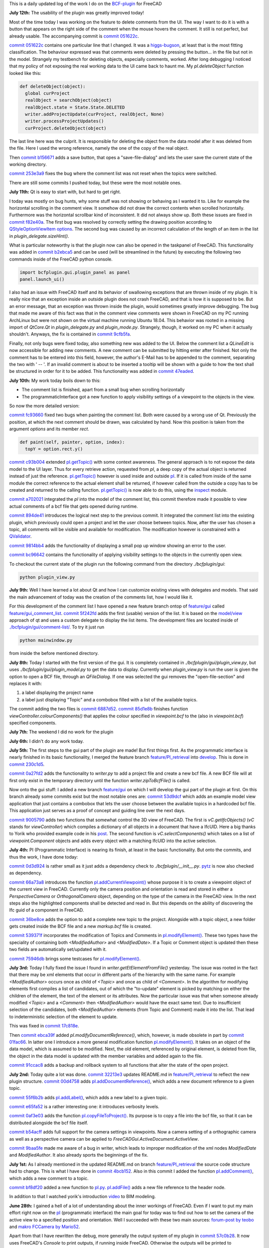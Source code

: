 .. title: Dev Logs
.. slug: dev-logs
.. date: 2019-06-22 08:00:00 UTC
.. tags: daily
.. category: DevLog
.. link: 
.. description: This is a daily updated log of the work I do on the BCF-plugin for FreeCAD
.. type: text

.. _`class diagram`: https://github.com/podestplatz/BCF-Plugin-FreeCAD/tree/master/doc
.. _`BCF-plugin`: https://github.com/podestplatz/BCF-Plugin-FreeCAD/
.. _`commit 1c34ad9`: https://github.com/podestplatz/BCF-Plugin-FreeCAD/commit/1c34ad907b7fc56cd96aa2fc5aa133e3f445a24b
.. _`commit 31ef931`: https://github.com/podestplatz/BCF-Plugin-FreeCAD/commit/31ef931b3637c90ca0c8252f71dd635e66a843fa 
.. _`commit 0a1081b`: https://github.com/podestplatz/BCF-Plugin-FreeCAD/commit/0a1081bb1fe26dc729d3a2b708fde491b3a31505
.. _`commit bae270f`: https://github.com/podestplatz/BCF-Plugin-FreeCAD/commit/bae270f1127039ae78876bf6f3785c48ec0e30b9
.. _`commit 3c0b9d0`: https://github.com/podestplatz/BCF-Plugin-FreeCAD/commit/3c0b9d0a1beed02816cd15b0a5186368d7361f7d
.. _`commit f62ed23`: https://github.com/podestplatz/BCF-Plugin-FreeCAD/commit/f62ed23a73e209fc69995fccedf4e20beddf7632
.. _`commit cccde6a`: https://github.com/podestplatz/BCF-Plugin-FreeCAD/commit/cccde6ae2bdf52f21f5e7ecfeb68cc89957af29e
.. _`commit 9a79162`: https://github.com/podestplatz/BCF-Plugin-FreeCAD/commit/9a791627b16b09e9c6641975e6fb0a9bf7e72856
.. _`commit 6fb72f5`: https://github.com/podestplatz/BCF-Plugin-FreeCAD/commit/6fb72f5bbefddc0a063f67c4d6fa806b68763ee2
.. _`commit 30b998d`: https://github.com/podestplatz/BCF-Plugin-FreeCAD/commit/30b998d12ce4c647abc26a6e42a9a5f0efd872fd
.. _`commit aa04598`: https://github.com/podestplatz/BCF-Plugin-FreeCAD/commit/aa045980b5f2391b7d93dbf2caa163c6f7f8acac
.. _`commit 154630d`: https://github.com/podestplatz/BCF-Plugin-FreeCAD/commit/154630d4238172610a221dc6ae3c1023c037c553
.. _`commit 2922d71`: https://github.com/podestplatz/BCF-Plugin-FreeCAD/commit/2922d71af78845bfbdb05ac571c232cfcfdd5989
.. _`commit 7fa127a`: https://github.com/podestplatz/BCF-Plugin-FreeCAD/commit/7fa127aec6847d9bd653fe43f345b7ee4eaa992b
.. _`commit 0305754`: https://github.com/podestplatz/BCF-Plugin-FreeCAD/commit/03057542226fde14de0bf312e032ec4e41d23a4b
.. _`commit a05e22b`: https://github.com/podestplatz/BCF-Plugin-FreeCAD/commit/a05e22b45d3ff86871d5ac14e355cf25e4b45596
.. _`commit 015c2f6`: https://github.com/podestplatz/BCF-Plugin-FreeCAD/commit/015c2f6fc162b6dbe15a9c3bc8957679935dd1a6
.. _`commit c94d812`: https://github.com/podestplatz/BCF-Plugin-FreeCAD/commit/c94d812af69e05cc0128b32038ab2e01927afeb0
.. _`commit 7a31462`: https://github.com/podestplatz/BCF-Plugin-FreeCAD/commit/7a31462cb37e0cc94eebeda8a02af4641ab42ca6
.. _`commit 0557bcc`: https://github.com/podestplatz/BCF-Plugin-FreeCAD/commit/0557bcc4eddf1175393fc26cd0526e8d0d3d55b9
.. _`commit d6cb41c`: https://github.com/podestplatz/BCF-Plugin-FreeCAD/commit/d6cb41c06bf1eb77f4fdd42782e4a61fd4a1a1fd
.. _`commit 5616fd9`: https://github.com/podestplatz/BCF-Plugin-FreeCAD/commit/5616fd92e0a6e1d83cd99cae0ff85f7689ae0b99
.. _`commit ac589c8`: https://github.com/podestplatz/BCF-Plugin-FreeCAD/commit/ac589c8fff50d9aa2ad63a70b92479277cd6cd38
.. _`commit c9f9ea4`: https://github.com/podestplatz/BCF-Plugin-FreeCAD/commit/c9f9ea41edb67a058a8d97672823803a1028d092
.. _`commit 354d2c4`: https://github.com/podestplatz/BCF-Plugin-FreeCAD/commit/354d2c46cfcf0fc3ee0c97832447b4bc370a9cbf
.. _`commit 0733b59`: https://github.com/podestplatz/BCF-Plugin-FreeCAD/commit/0733b591b3a0871c68bd4e13c72bf80d4ccc986e
.. _`commit d6c6cc5`: https://github.com/podestplatz/BCF-Plugin-FreeCAD/commit/d6c6cc5f69a1b179eebae8701e86e178146a02bb
.. _`commit de38b48`: https://github.com/podestplatz/BCF-Plugin-FreeCAD/commit/de38b48c9fcc200316741e85624b82275a99485b
.. _`commit 2afab2d`: https://github.com/podestplatz/BCF-Plugin-FreeCAD/commit/2afab2ddd410761e864f73888085836b717c1820
.. _`commit e013043`: https://github.com/podestplatz/BCF-Plugin-FreeCAD/commit/e0130434581c59e5ce490a078e1b262ddfd3c449
.. _`commit 3eeb7f8`: https://github.com/podestplatz/BCF-Plugin-FreeCAD/commit/3eeb7f8356ad664ad9ac40a31a7a1c58dfb74a16
.. _`commit 78ac6ce`: https://github.com/podestplatz/BCF-Plugin-FreeCAD/commit/78ac6ce0eac8f3e9dedf6d2ab89f5f0d40430842
.. _`commit da46aa4`: https://github.com/podestplatz/BCF-Plugin-FreeCAD/commit/da46aa438402fd7fe8be17d4ead232bc54ab6afe
.. _`commit 645a0f0`: https://github.com/podestplatz/BCF-Plugin-FreeCAD/commit/645a0f073c102ca82315e026b6a4c66f8b68faea
.. _`commit 2593bdb`: https://github.com/podestplatz/BCF-Plugin-FreeCAD/commit/2593bdb5a889e8ec4c531bd0e675c9ce65648eb5
.. _`commit 4de5078`: https://github.com/podestplatz/BCF-Plugin-FreeCAD/commit/4de50788af938d69f00fac01848ee7771d805ae1
.. _`commit 72a63ff`: https://github.com/podestplatz/BCF-Plugin-FreeCAD/commit/72a63ff187a551f8fb75cc0d879112222b193a10
.. _`commit c0e4317`: https://github.com/podestplatz/BCF-Plugin-FreeCAD/commit/c0e43177fccd637b046f8e0645f3d856fce6b053
.. _`commit 647b684`: https://github.com/podestplatz/BCF-Plugin-FreeCAD/commit/647b6845ae819e1175de2539e27ec42a08c45f1a
.. _`commit 24558c2`: https://github.com/podestplatz/BCF-Plugin-FreeCAD/commit/24558c2a56c078d18b8f63b256ca5cc8ada7456e
.. _`commit 9f04faf`: https://github.com/podestplatz/BCF-Plugin-FreeCAD/commit/9f04faf2515be3b3b0f4d0c511864a7dd74a8bc7
.. _`commit 3765658`: https://github.com/podestplatz/BCF-Plugin-FreeCAD/commit/3765658dfd50f77a85252bb3904c554eb61b5086
.. _`commit 59adbab`: https://github.com/podestplatz/BCF-Plugin-FreeCAD/commit/59adbab0bee1b72544c8c219106f4eff4d3e206e
.. _`commit a18599a`: https://github.com/podestplatz/BCF-Plugin-FreeCAD/commit/a18599a99a55745edaaa6551d5e7088c996b5a77
.. _`commit addc02e`: https://github.com/podestplatz/BCF-Plugin-FreeCAD/commit/addc02e58351adb55e584912d5060f3ae2a299dc
.. _`commit 8ceb3e8`: https://github.com/podestplatz/BCF-Plugin-FreeCAD/commit/8ceb3e8b18c39a2c25b5d638e5337260105be45d
.. _`commit fed05f2`: https://github.com/podestplatz/BCF-Plugin-FreeCAD/commit/fed05f2871d43230b9b882041f7011a6a93dc788
.. _`commit a0c4f8d`: https://github.com/podestplatz/BCF-Plugin-FreeCAD/commit/a0c4f8dad5c7e2d56244c870809ee33b31981387
.. _`commit 3dcb227`: https://github.com/podestplatz/BCF-Plugin-FreeCAD/commit/3dcb2275a74684bf6da9473856c5493ef31dce1e
.. _`commit 8ec8c6f`: https://github.com/podestplatz/BCF-Plugin-FreeCAD/commit/8ec8c6ff492ac15ea394ba7a76972c6fb10a789a
.. _`commit c5cce73`: https://github.com/podestplatz/BCF-Plugin-FreeCAD/commit/c5cce73d2c9bf99f5fe85d0c0ac751b58f0bfcc0
.. _`commit f91b863`: https://github.com/podestplatz/BCF-Plugin-FreeCAD/commit/f91b8633b5fb5870f404e713f4cc7bd8de347bb9
.. _`commit f7a4958`: https://github.com/podestplatz/BCF-Plugin-FreeCAD/commit/f7a495888d783ac4ec10b93ffc8aaa1752a792ea
.. _`commit e561233`: https://github.com/podestplatz/BCF-Plugin-FreeCAD/commit/e56123307c964cf693083e8adc5b959940c006b2
.. _`commit ab09e0a`: https://github.com/podestplatz/BCF-Plugin-FreeCAD/commit/ab09e0a594d1d7a7401ee5e6ea7e81e01a5d40dc
.. _`commit cf73654`: https://github.com/podestplatz/BCF-Plugin-FreeCAD/commit/cf73654d45223c68c0070b0ce08b56135a35df0c
.. _`commit 4d170a7`: https://github.com/podestplatz/BCF-Plugin-FreeCAD/commit/4d170a72d69e279461c21fc59b8a8f5f4c374d39
.. _`commit 6f4b105`: https://github.com/podestplatz/BCF-Plugin-FreeCAD/commit/6f4b105f523d3a9ad3aa541e3c7ccce5a749a403
.. _`commit 1038b31`: https://github.com/podestplatz/BCF-Plugin-FreeCAD/commit/1038be1025ec47c5e40d6544dc73c930bb67d5f0
.. _`commit 59d1ca8`: https://github.com/podestplatz/BCF-Plugin-FreeCAD/commit/59d1ca8d53c388ca88c749fde4563484cd1397ab
.. _`commit 2c88875`: https://github.com/podestplatz/BCF-Plugin-FreeCAD/commit/2c888758dca22a0246456eed056d5a84c715e076
.. _`commit e31d3b3`: https://github.com/podestplatz/BCF-Plugin-FreeCAD/commit/e31d3b3d22fe81deb000505f6c7cd1fd83cb8d8e
.. _`commit 25a0ee8`: https://github.com/podestplatz/BCF-Plugin-FreeCAD/commit/25a0ee8093ce35fad2808d51ec2f58d016bcf2cd
.. _`commit fa5af15`: https://github.com/podestplatz/BCF-Plugin-FreeCAD/commit/fa5af15c56af2af0fa1fcf82f560e3fb0b1b7a76
.. _`commit e56747f`: https://github.com/podestplatz/BCF-Plugin-FreeCAD/commit/e56747fa315171fdfa1be3c5c3ca53caa15e627b
.. _`commit 7192ca8`: https://github.com/podestplatz/BCF-Plugin-FreeCAD/commit/7192ca8abb22d333d430b6549e9703a989c9161f
.. _`commit 57c0b28`: https://github.com/podestplatz/BCF-Plugin-FreeCAD/commit/57c0b286eccdb97da4ea66027776867063a49ce8
.. _`commit b401989`: https://github.com/podestplatz/BCF-Plugin-FreeCAD/commit/b4019892c2ad3ef77bca4c6119e2fe2281c40579
.. _`commit 8e18bef`: https://github.com/podestplatz/BCF-Plugin-FreeCAD/commit/8e18bef807a763ee291c98a5c3495e25d1e501fc
.. _`commit 2fdc65c`: https://github.com/podestplatz/BCF-Plugin-FreeCAD/commit/2fdc65c449d0838551b623c448491387644c49e2
.. _`commit bf8df20`: https://github.com/podestplatz/BCF-Plugin-FreeCAD/commit/bf8df202f5f74a995ce93a3b42c52f977301a1bf
.. _`commit 4bcb152`: https://github.com/podestplatz/BCF-Plugin-FreeCAD/commit/4bcb1528cd0a8deadfe020599245d8f11bc7de10
.. _`commit 32213e3`: https://github.com/podestplatz/BCF-Plugin-FreeCAD/commit/32213e322bd7a82677a3d43039c32eb466897406
.. _`commit 00d4758`: https://github.com/podestplatz/BCF-Plugin-FreeCAD/commit/00d4758cb0c52b87de00d037ff9045bc66cc35b7
.. _`commit 55f6b2b`: https://github.com/podestplatz/BCF-Plugin-FreeCAD/commit/55f6b2ba17f42f495975574094079a6e82ee4e45
.. _`commit e65fa52`: https://github.com/podestplatz/BCF-Plugin-FreeCAD/commit/e65fa52f4244bf67db78438a3b53b220474c9b36
.. _`commit 0af3e03`: https://github.com/podestplatz/BCF-Plugin-FreeCAD/commit/0af3e03a5279f447e2dfb73790e1c67ae8594ef4
.. _`commit b54acff`: https://github.com/podestplatz/BCF-Plugin-FreeCAD/commit/b54acff39b318b7fe8d799f7d2cabe075c6337b8
.. _`commit 9baa5fe`: https://github.com/podestplatz/BCF-Plugin-FreeCAD/commit/9baa5fe22414a57658198246f9f0b8c3ee6a49a2
.. _`commit 17c818e`: https://github.com/podestplatz/BCF-Plugin-FreeCAD/commit/17c818e1f61d986bc7c1268b9f2448117e4d47b0
.. _`commit ebca39f`: https://github.com/podestplatz/BCF-Plugin-FreeCAD/commit/ebca39f58f3e9d8788ae513ab005a04b0e80de1d
.. _`commit 91ccac8`: https://github.com/podestplatz/BCF-Plugin-FreeCAD/commit/91ccac8e9ca32af357967aec16749e9b6a1f5497
.. _`commit 01fac66`: https://github.com/podestplatz/BCF-Plugin-FreeCAD/commit/01fac660932fea2d580cff44421b0a352f893806
.. _`commit 0d3d924`: https://github.com/podestplatz/BCF-Plugin-FreeCAD/commit/0d3d924022e042a17692850e03f23e5d1b2f8386
.. _`commit 66a73a8`: https://github.com/podestplatz/BCF-Plugin-FreeCAD/commit/66a73a850a9370b3f5e6757dd77f86c2a62abc19
.. _`commit 36be8ce`: https://github.com/podestplatz/BCF-Plugin-FreeCAD/commit/36be8ce884799a1803d5d83adfe6676616013c68
.. _`commit 539371f`: https://github.com/podestplatz/BCF-Plugin-FreeCAD/commit/539371fd65ac5ef7d9850ff9116a0a5c7ac043bd
.. _`commit 75946db`: https://github.com/podestplatz/BCF-Plugin-FreeCAD/commit/75946dbfd3b302a29b4e5d1ef21211310cdcebbb
.. _`commit 230c1d5`: https://github.com/podestplatz/BCF-Plugin-FreeCAD/commit/230c1d53f71f8b6c8d12c5066586199c589e16ca
.. _`commit 0a27fd2`: https://github.com/podestplatz/BCF-Plugin-FreeCAD/commit/0a27fd2307ba64e4fbbd9b58f2a3fc4a3d1ce505
.. _`commit 53d9dcf`: https://github.com/podestplatz/BCF-Plugin-FreeCAD/commit/53d9dcfd29768eefc02f091480a0c3fa41449af4
.. _`commit 9005790`: https://github.com/podestplatz/BCF-Plugin-FreeCAD/commit/900578927ca57db2f527284d4c13bb8a2b4c48ab
.. _`commit b156671`: https://github.com/podestplatz/BCF-Plugin-FreeCAD/commit/b15667183dacf3b6715759e353c55375d9b2f71d
.. _`commit 253e3a9`: https://github.com/podestplatz/BCF-Plugin-FreeCAD/commit/253e3a956e62926d208b863b88f282a2a7c4772d
.. _`commit 6887d52`: https://github.com/podestplatz/BCF-Plugin-FreeCAD/commit/6887d529f1e3993667338f68402782597d54f63c
.. _`commit 85d1e8b`: https://github.com/podestplatz/BCF-Plugin-FreeCAD/commit/85d1e8b683612a6b28763ffccfc9689269ba77f4
.. _`commit 5f242fd`: https://github.com/podestplatz/BCF-Plugin-FreeCAD/commit/5f242fde1987d106c7c52a90a1aeb9543b48be42
.. _`commit fc93660`: https://github.com/podestplatz/BCF-Plugin-FreeCAD/commit/fc93660a8108ba98bac265e3689532c3975609fc
.. _`commit c93b004`: https://github.com/podestplatz/BCF-Plugin-FreeCAD/commit/c93b00461a557db637f52b105b7a3c5c58f952a1
.. _`commit a702021`: https://github.com/podestplatz/BCF-Plugin-FreeCAD/commit/a702021d1ae226a256ec9c3341ef028855eb6170
.. _`commit 894de41`: https://github.com/podestplatz/BCF-Plugin-FreeCAD/commit/894de41ef6489fd54efca1000f65dc07e47525b0
.. _`commit 9814bb4`: https://github.com/podestplatz/BCF-Plugin-FreeCAD/commit/9814bb439c2283a5749444b5672ba244b9c78b83
.. _`commit bc96642`: https://github.com/podestplatz/BCF-Plugin-FreeCAD/commit/bc9664236bf09c60cfd73cde8ea6160f342bf8a1
.. _`commit f82e40a`: https://github.com/podestplatz/BCF-Plugin-FreeCAD/commit/f82e40a9f2f5e8fbcf6cf7cbf3c9bb2e96232654
.. _`commit b2ebca5`: https://github.com/podestplatz/BCF-Plugin-FreeCAD/commit/b2ebca5d15d628da4c150dc5a9db723688f49dc3
.. _`commit 9cfb5fa`: https://github.com/podestplatz/BCF-Plugin-FreeCAD/commit/9cfb5fa4bae30a43c77bea363c0caf54d9f78f8b
.. _`commit 47eaded`: https://github.com/podestplatz/BCF-Plugin-FreeCAD/commit/47eaded6a02b76ebc162d7380cd4ae908139facd
.. _`commit 051622c`: https://github.com/podestplatz/BCF-Plugin-FreeCAD/commit/051622cea6fe0f1091a8093f283e3a120506d031
.. _`mockup of the plugin interface`: https://forum.freecadweb.org/viewtopic.php?p=310515#p310515
.. _`schema constraints revisited`: link://slug/schema-constraints-revisited
.. _`branch unit_tests ./src/tests`: https://github.com/podestplatz/BCF-Plugin-FreeCAD/tree/unit_tests/src/tests
.. _`branch unit_tests`: https://github.com/podestplatz/BCF-Plugin-FreeCAD/commits/unit_tests
.. _`branch feature_interface_deleteObject`: https://github.com/podestplatz/BCF-Plugin-FreeCAD/commits/feature_interface_deleteObject
.. _`frontentInterface.py`: https://github.com/podestplatz/BCF-Plugin-FreeCAD/blob/feature_interface_deleteObject/src/bcf/frontendInterface.py
.. _`frontentInterface.deleteObject()`: https://github.com/podestplatz/BCF-Plugin-FreeCAD/blob/e56123307c964cf693083e8adc5b959940c006b2/src/bcf/frontendInterface.py#L11
.. _`modification.ModificationAuthor`: https://github.com/podestplatz/BCF-Plugin-FreeCAD/blob/59adbab0bee1b72544c8c219106f4eff4d3e206e/src/bcf/modification.py#L13
.. _`modification.ModificationDate`: https://github.com/podestplatz/BCF-Plugin-FreeCAD/blob/59adbab0bee1b72544c8c219106f4eff4d3e206e/src/bcf/modification.py#L43
.. _`programmaticInterface.openProject()`: https://github.com/podestplatz/BCF-Plugin-FreeCAD/blob/e31d3b3d22fe81deb000505f6c7cd1fd83cb8d8e/src/frontend/programmaticInterface.py#L84
.. _`programmaticInterface.getTopics()`: https://github.com/podestplatz/BCF-Plugin-FreeCAD/blob/e31d3b3d22fe81deb000505f6c7cd1fd83cb8d8e/src/frontend/programmaticInterface.py#L107
.. _`programmaticInterface.getComments()`: https://github.com/podestplatz/BCF-Plugin-FreeCAD/blob/e31d3b3d22fe81deb000505f6c7cd1fd83cb8d8e/src/frontend/programmaticInterface.py#L142
.. _`programmaticInterface.getViewpoints()`: https://github.com/podestplatz/BCF-Plugin-FreeCAD/blob/7192ca8abb22d333d430b6549e9703a989c9161f/src/frontend/programmaticInterface.py#L199
.. _`programmaticInterface.getRelevantIfcFiles()`: https://github.com/podestplatz/BCF-Plugin-FreeCAD/blob/7192ca8abb22d333d430b6549e9703a989c9161f/src/frontend/programmaticInterface.py#L228
.. _`programmaticInterface.activateViewpoint()`: https://github.com/podestplatz/BCF-Plugin-FreeCAD/blob/2fdc65c449d0838551b623c448491387644c49e2/src/frontend/programmaticInterface.py#L327
.. _`programmaticInterface.addComment()`: https://github.com/podestplatz/BCF-Plugin-FreeCAD/blob/bf8df202f5f74a995ce93a3b42c52f977301a1bf/bcfplugin/programmaticInterface.py#L370
.. _`programmaticInterface.addFile()`: https://github.com/podestplatz/BCF-Plugin-FreeCAD/blob/bf8df202f5f74a995ce93a3b42c52f977301a1bf/bcfplugin/programmaticInterface.py#L425
.. _`pI.copyFileToProject()`: https://github.com/podestplatz/BCF-Plugin-FreeCAD/blob/9baa5fe22414a57658198246f9f0b8c3ee6a49a2/bcfplugin/programmaticInterface.py#L602
.. _`pI.addLabel()`: https://github.com/podestplatz/BCF-Plugin-FreeCAD/blob/9baa5fe22414a57658198246f9f0b8c3ee6a49a2/bcfplugin/programmaticInterface.py#L574
.. _`pI.addDocumentReference()`: https://github.com/podestplatz/BCF-Plugin-FreeCAD/blob/9baa5fe22414a57658198246f9f0b8c3ee6a49a2/bcfplugin/programmaticInterface.py#L507
.. _`pI.addCurrentViewpoint()`: https://github.com/podestplatz/BCF-Plugin-FreeCAD/blob/75946dbfd3b302a29b4e5d1ef21211310cdcebbb/bcfplugin/programmaticInterface.py#L375
.. _`pI.modifyElement()`:  https://github.com/podestplatz/BCF-Plugin-FreeCAD/blob/01fac660932fea2d580cff44421b0a352f893806/bcfplugin/programmaticInterface.py#L750
.. _`pI.getTopic()`: https://github.com/podestplatz/BCF-Plugin-FreeCAD/blob/bc9664236bf09c60cfd73cde8ea6160f342bf8a1/bcfplugin/programmaticInterface.py#L876
.. _`BCFPlugin.FCMacro`: https://github.com/podestplatz/BCF-Plugin-FreeCAD/blob/feature/PI_retrieval/src/BCFPlugin.FCMacro
.. _`feature/PI_retrieval.project.py`: https://github.com/podestplatz/BCF-Plugin-FreeCAD/blob/feature/PI_retrieval/src/bcf/project.py
.. _`project.SimpleList`: https://github.com/podestplatz/BCF-Plugin-FreeCAD/blob/647b6845ae819e1175de2539e27ec42a08c45f1a/src/bcf/project.py#L68
.. _`project.SimpleElement`: https://github.com/podestplatz/BCF-Plugin-FreeCAD/blob/647b6845ae819e1175de2539e27ec42a08c45f1a/src/bcf/project.py#L29
.. _`project.debug()`: https://github.com/podestplatz/BCF-Plugin-FreeCAD/blob/addc02e58351adb55e584912d5060f3ae2a299dc/src/bcf/project.py#L13
.. _`reader.buildProject()`: https://github.com/podestplatz/BCF-Plugin-FreeCAD/blob/991d967ab5fc00f8960bbc938c727d11e42c950c/src/bcf/reader.py#L145
.. _`reader.buildMarkup()`: https://github.com/podestplatz/BCF-Plugin-FreeCAD/blob/3f5fdafb09422e0be0fb10f59f1df76619b2a3ea/src/bcf/reader.py#L350
.. _`reader.buildTopic()`: https://github.com/podestplatz/BCF-Plugin-FreeCAD/blob/9ecb6b1009521a147cc87bf3a37bceb905ca7f22/src/bcf/reader.py#L265
.. _`reader.buildComment()`: https://github.com/podestplatz/BCF-Plugin-FreeCAD/blob/9ecb6b1009521a147cc87bf3a37bceb905ca7f22/src/bcf/reader.py#L214
.. _`reader.buildViewpoint()`: https://github.com/podestplatz/BCF-Plugin-FreeCAD/blob/9ecb6b1009521a147cc87bf3a37bceb905ca7f22/src/bcf/reader.py#L528
.. _`util.py`: https://github.com/podestplatz/BCF-Plugin-FreeCAD/blob/master/src/bcf/util.py
.. _`feature/PI_retrieval.util.py`: https://github.com/podestplatz/BCF-Plugin-FreeCAD/blob/feature/PI_retrieval/src/bcf/util.py
.. _`util.updateSchemas()`: https://github.com/podestplatz/BCF-Plugin-FreeCAD/blob/3765658dfd50f77a85252bb3904c554eb61b5086/src/bcf/util.py#L152
.. _`util.copySchemas()`: https://github.com/podestplatz/BCF-Plugin-FreeCAD/blob/3765658dfd50f77a85252bb3904c554eb61b5086/src/bcf/util.py#L173
.. _`writer.compileChanges()`: https://github.com/podestplatz/BCF-Plugin-FreeCAD/blob/4de50788af938d69f00fac01848ee7771d805ae1/src/bcf/writer.py#L400
.. _`writer.compileChanges()#415`: https://github.com/podestplatz/BCF-Plugin-FreeCAD/blob/4de50788af938d69f00fac01848ee7771d805ae1/src/bcf/writer.py#L415
.. _`writer.getInsertionIndex()`: https://github.com/podestplatz/BCF-Plugin-FreeCAD/blob/647b6845ae819e1175de2539e27ec42a08c45f1a/src/bcf/writer.py#L230
.. _`writer.getUniqueIdOfListElementInHierarchy()`: https://github.com/podestplatz/BCF-Plugin-FreeCAD/blob/de38b48c9fcc200316741e85624b82275a99485b/src/bcf/writer.py#L61
.. _`writer.addElement()`: https://github.com/podestplatz/BCF-Plugin-FreeCAD/blob/647b6845ae819e1175de2539e27ec42a08c45f1a/src/bcf/writer.py#L380
.. _`writer.getContainingETElementForAttribute()`: https://github.com/podestplatz/BCF-Plugin-FreeCAD/blob/647b6845ae819e1175de2539e27ec42a08c45f1a/src/bcf/writer.py#L279
.. _`writer.deleteElement()`: https://github.com/podestplatz/BCF-Plugin-FreeCAD/blob/3765658dfd50f77a85252bb3904c554eb61b5086/src/bcf/writer.py#L587
.. _`writer.processProjectUpdates()`: https://github.com/podestplatz/BCF-Plugin-FreeCAD/blob/8ceb3e8b18c39a2c25b5d638e5337260105be45d/src/bcf/writer.py#L842
.. _`writer.modifyElement()`: https://github.com/podestplatz/BCF-Plugin-FreeCAD/blob/8ceb3e8b18c39a2c25b5d638e5337260105be45d/src/bcf/writer.py#L686
.. _`writer.handleAddElement()`: https://github.com/podestplatz/BCF-Plugin-FreeCAD/blob/8ceb3e8b18c39a2c25b5d638e5337260105be45d/src/bcf/writer.py#L748
.. _`writer.handleDeleteElement()`: https://github.com/podestplatz/BCF-Plugin-FreeCAD/blob/8ceb3e8b18c39a2c25b5d638e5337260105be45d/src/bcf/writer.py#L776
.. _`writer.handleModifyElement()`: https://github.com/podestplatz/BCF-Plugin-FreeCAD/blob/8ceb3e8b18c39a2c25b5d638e5337260105be45d/src/bcf/writer.py#L801
.. _`writer_tests.py`: https://github.com/podestplatz/BCF-Plugin-FreeCAD/blob/master/src/tests/writer_tests.py
.. _`writer.createBcfFile()`: https://github.com/podestplatz/BCF-Plugin-FreeCAD/blob/6a63191c0fb5f6d4e56eaccc6697e73b0140d190/src/bcf/writer.py#L993
.. _`Hierarchy.containingObject`: https://github.com/podestplatz/BCF-Plugin-FreeCAD/blob/647b6845ae819e1175de2539e27ec42a08c45f1a/src/interfaces/hierarchy.py#L9
.. _`Hierarchy`: https://github.com/podestplatz/BCF-Plugin-FreeCAD/blob/master/src/interfaces/hierarchy.py
.. _`XMLName.getEtElement(element)`: https://github.com/podestplatz/BCF-Plugin-FreeCAD/blob/3eeb7f8356ad664ad9ac40a31a7a1c58dfb74a16/src/interfaces/xmlname.py#L16
.. _`reader.py`: https://github.com/podestplatz/BCF-Plugin-FreeCAD/blob/master/src/bcf/reader.py
.. _`bimcollab website`: https://www.bimcollab.com/en/Support/Support/Downloads/Examples-templates
.. _`src/bcf/test_data`: https://github.com/podestplatz/BCF-Plugin-FreeCAD/tree/master/src/bcf/test_data
.. _`./src/bcf/writer.py`: https://github.com/podestplatz/BCF-Plugin-FreeCAD/blob/master/src/bcf/writer.py
.. _`./src/interfaces`: https://github.com/podestplatz/BCF-Plugin-FreeCAD/tree/master/src/interfaces
.. _`./src/frontend/programmaticInterface.py`: https://github.com/podestplatz/BCF-Plugin-FreeCAD/blob/feature/PI_retrieval/bcfplugin/programmaticInterface.py
.. _`src/bcf`: https://github.com/podestplatz/BCF-Plugin-FreeCAD/tree/master/src/bcf
.. _`interfaces.Identifiable`: https://github.com/podestplatz/BCF-Plugin-FreeCAD/blob/master/src/interfaces/identifiable.py
.. _`feature_read_viewpoint`: https://github.com/podestplatz/BCF-Plugin-FreeCAD/commits/feature_read_viewpoint
.. _`feature/PI_retrieval`: https://github.com/podestplatz/BCF-Plugin-FreeCAD/commits/feature/PI_retrieval
.. _`develop`: https://github.com/podestplatz/BCF-Plugin-FreeCAD/commits/develop
.. _`feature/gui`: https://github.com/podestplatz/BCF-Plugin-FreeCAD/commits/feature/gui
.. _`feature/gui_comment_list`: https://github.com/podestplatz/BCF-Plugin-FreeCAD/commits/feature/gui_comment_list
.. _`non schema conform BCF files`: link://slug/handling-non-conform-bcf-files
.. _`Comment`: https://github.com/podestplatz/BCF-Plugin-FreeCAD/blob/9ecb6b1009521a147cc87bf3a37bceb905ca7f22/src/bcf/markup.py#L106
.. _`ViewpointReference`: https://github.com/podestplatz/BCF-Plugin-FreeCAD/blob/9ecb6b1009521a147cc87bf3a37bceb905ca7f22/src/bcf/markup.py#L43
.. _`Matteo Cominetti`: https://github.com/teocomi
.. _`xml.etree.ElementTree`: https://docs.python.org/3.3/library/xml.etree.elementtree.html
.. _`XMLName`: https://github.com/podestplatz/BCF-Plugin-FreeCAD/blob/master/src/interfaces/xmlname.py
.. _`inspect`: https://docs.python.org/3/library/inspect.html
.. _Wikipage: https://github.com/podestplatz/BCF-Plugin-FreeCAD/wiki
.. _`pydoc`: https://docs.python.org/3/library/pydoc.html
.. _`summerofcode.withgoogle.com`: https://summerofcode.withgoogle.com/
.. _BCFZIPEncodingGuide: https://github.com/BuildingSMART/BCF-XML/tree/master/Documentation#bcfzip-encoding-guide
.. _`xmlschema`: https://xmlschema.readthedocs.io/en/latest/
.. _`IfcOpenShell`: https://github.com/IfcOpenShell/IfcOpenShell
.. _`set/get cam's position/orientation`: https://forum.freecadweb.org/viewtopic.php?t=6745
.. _`Macro FCCamera`: https://www.freecadweb.org/wiki/index.php?title=Macro_FCCamera
.. _`luzpaz`: https://github.com/luzpaz
.. _`qingfengxia`: https://github.com/qingfengxia
.. _`ebook on FreeCAD`: https://github.com/qingfengxia/FreeCAD_Mod_Dev_Guide
.. _`yoriksBIMIntroduction`: https://youtu.be/rkWOFQ2fGZQ
.. _`pytz`: https://pypi.org/project/pytz/
.. _`yoriksIfcPost`: https://forum.freecadweb.org/viewtopic.php?p=318880#p318880
.. _`model/view`: https://doc.qt.io/qt-5/model-view-programming.html
.. _`./bcfplugin/gui/comment-list/`: https://github.com/podestplatz/BCF-Plugin-FreeCAD/tree/feature/gui_comment_list/bcfplugin/gui/comment-list
.. _`QValidator`: https://doc.qt.io/qt-5/qvalidator.html
.. _`QStyleOptionViewItem options`: https://doc.qt.io/qt-5/qstyleoptionviewitem.html
.. _`higgs-bugson`: https://en.wikipedia.org/wiki/Heisenbug#Related_terms

.. role:: raw-html(raw)
  :format: html 

This is a daily updated log of the work I do on the `BCF-plugin`_ for FreeCAD


**July 12th:** The usability of the plugin was greatly improved today!

Most of the time today I was working on the feature to delete comments from the
UI. The way I want to do it is with a button that appears on the right side of
the comment when the mouse hovers the comment. It still is not perfect, but
already usable. The accompanying commit is `commit 051622c`_.

`commit 051622c`_ contains one particular line that I changed. It was a
`higgs-bugson`_, at least that is the most fitting classification. The behaviour
expressed was that comments were deleted by pressing the button... in the file
but not in the model. Strangely my testbench for deleting objects, especially
comments, worked. After long debugging I noticed that my policy of not exposing
the real working data to the UI came back to haunt me. My `pI.deleteObject`
function looked like this:

.. code:: python

  def deleteObject(object):
    global curProject
    realObject = searchObject(object)
    realObject.state = State.State.DELETED
    writer.addProjectUpdate(curProject, realObject, None)
    writer.processProjectUpdates()
    curProject.deleteObject(object)

The last line here was the culprit. It is responsible for deleting the object
from the data model after it was deleted from the file. Here I used the wrong
reference, namely the one of the copy of the real object. 

Then `commit b156671`_ adds a save button, that opes a "save-file-dialog" and
lets the user save the current state of the working directory. 

`commit 253e3a9`_ fixes the bug where the comment list was not reset when the
topics were switched. 

There are still some commits I pushed today, but these were the most notable
ones. 


**July 11th:** Qt is easy to start with, but hard to get right. 

I today was mostly on bug hunts, why some stuff was not showing or behaving as I
wanted it to. Like for example the horizontal scrolling in the comment view. It
somehow did not draw the correct contents when scrolled horizontally.
Furthermore was the horizontal scrollbar kind of inconsistent. It did not always
show up. Both these issues are fixed in `commit f82e40a`_. The first bug was
resolved by correctly setting the drawing position according to
`QStyleOptionViewItem options`_. The second bug was caused by an incorrect
calculation of the length of an item in the list in
`plugin_delegate.sizeHint()`.

What is particular noteworthy is that the plugin now can also be opened in the
taskpanel of FreeCAD. This functionality was added in `commit b2ebca5`_ and can
be used (will be streamlined in the future) by executing the following two
commands inside of the FreeCAD python console.

.. code:: python
  
  import bcfplugin.gui.plugin_panel as panel
  panel.launch_ui()

I also had an issue with FreeCAD itself and its behavior of swallowing
exceptions that are thrown inside of my plugin. It is really nice that an
exception inside an outside plugin does not crash FreeCAD, and that is how it is
supposed to be. But an error message, that an exception was thrown inside the
plugin, would sometimes greatly improve debugging. The bug that made me aware of
this fact was that in the comment view comments were shown in FreeCAD on my PC
running ArchLinux but were not shown on the virtual machine running Ubuntu
18.04. This behavior was rooted in a missing import of `QtCore.Qt` in
`plugin_delegate.py` and `plugin_mode.py`. Strangely, though, it worked on my PC
when it actually shouldn't. Anyways, the fix is contained in `commit 9cfb5fa`_.

Finally, not only bugs were fixed today, also something new was added to the UI.
Below the comment list a `QLineEdit` is now accessible for adding new comments.
A new comment can be submitted by hitting enter after finished. Not only the
comment has to be entered into this field, however, the author's E-Mail has to
be appended to the comment, separating the two with ' -- '. If an invalid
comment is about to be inserted a tooltip will be shown with a guide to how the
text shall be structured in order for it to be added. This functionality was
added in `commit 47eaded`_.


**July 10th:** My work today boils down to this: 

- The comment list is finished, apart from a small bug when scrolling
  horizontally
- The programmaticInterface got a new function to apply visibility settings of a
  viewpoint to the objects in the view. 

So now the more detailed version: 

`commit fc93660`_ fixed two bugs when painting the comment list. Both were
caused by a wrong use of Qt. Previously the position, at which the next comment
should be drawn, was calculated by hand. Now this position is taken from the
argument `options` and its member `rect`. 

.. code:: python

  def paint(self, painter, option, index):
    topY = option.rect.y()

`commit c93b004`_ extended `pI.getTopic()`_ with some context awareness. The
general approach is to not expose the data model to the UI layer. Thus for every
retrieve action, requested from `pI`, a deep copy of the actual object is
returned instead of just the reference. `pI.getTopic()`_ however is used inside
and outside `pI`__. If it is called from inside of the same module the correct
reference to the actual element shall be returned, if however called from the
outside a copy has to be created and returned to the calling function.
`pI.getTopic()`_ is now able to do this, using the `inspect`_ module.

__ `./src/frontend/programmaticInterface.py`_

`commit a702021`_ integrated the `pI` into the model of the comment list, this
commit therefore made it possible to view actual comments of a bcf file that
gets opened during runtime. 

`commit 894de41`_ introduces the logical next step to the previous commit. It
integrated the comment list into the existing plugin, which previously could
open a project and let the user choose between topics. Now, after the user has
chosen a topic, all comments will be visible and available for modification. The
modification however is constrained with a `QValidator`_.

`commit 9814bb4`_ adds the functionality of displaying a small pop up window
showing an error to the user. 

`commit bc96642`_ contains the functionality of applying visibility settings to
the objects in the currently open view. 


To checkout the current state of the plugin run the following command from the
directory `./bcfplugin/gui`:

.. code:: bash

  python plugin_view.py

**July 9th:** Well I have learned a lot about Qt and how I can customize
existing views with delegates and models. That said the main advancement of
today was the creation of the comments list, how I would like it.

For this development of the comment list I have opened a new feature branch
ontop of `feature/gui`_ called `feature/gui_comment_list`_. `commit 5f242fd`_
adds the first (usable) version of the list. It is based on the `model/view`_
approach of qt and uses a custom delegate to display the list items. The
development files are located inside of `./bcfplugin/gui/comment-list/`_.
To try it just run

.. code:: bash

  python mainwindow.py

from inside the before mentioned directory.

**July 8th:** Today I started with the first version of the gui. It is
completely contained in `./bcfplugin/gui/plugin_view.py`, but uses
`./bcfplugin/gui/plugin_model.py` to get the data to display. Currently when
`plugin_view.py` is run the user is given the option to open a BCF file, through
an `QFileDialog`. If one was selected the gui removes the "open-file-section"
and replaces it with: 

1. a label displaying the project name
2. a label just displaying "Topic" and a combobox filled with a list of the
   available topics. 

The commit adding the two files is `commit 6887d52`_.
`commit 85d1e8b`_ finishes function `viewController.colourComponents()` that
applies the colour specified in `viewpoint.bcf` to the (also in `viewpoint.bcf`)
specified components.


**July 7th:** The weekend I did no work for the plugin

**July 6th:** I didn't do any work today. 

**July 5th:** The first steps to the gui part of the plugin are made!
But first things first. As the programmatic interface is nearly finished in its
basic functionality, I merged the feature branch `feature/PI_retrieval`_ into
`develop`_. This is done in `commit 230c1d5`_.

`commit 0a27fd2`_ adds the functionality to `writer.py` to add a project file
and create a new bcf file. A new BCF file will at first only exist in the
temporary directory until the function `writer.zipToBcfFile()` is called. 

Now onto the gui stuff: I added a new branch `feature/gui`_ on which I will
develop the gui part of the plugin at first. On this branch already some commits
exist but the most notable ones are: `commit 53d9dcf`_ which adds an example
model view application that just contains a combobox that lets the user choose
between the available topics in a hardcoded bcf file. This application just
serves as a proof of concept and guiding line over the next days. 

`commit 9005790`_ adds two functions that somewhat control the 3D view of
FreeCAD. The first is `vC.getIfcObjects()` (`vC` stands for `viewController`)
which compiles a dictionary of all objects in a document that have a IfcUID.
Here a big thanks to Yorik who provided example code in his post__. The second
function is `vC.selectComponents()` which takes on a list of
`viewpoint.Component` objects and adds every object with a matching IfcUID into
the active selection.

__ `yoriksIfcPost`_

**July 4th:** PI (Programmatic Interface) is nearing its finish, at least in the
basic functionality. But onto the commits, and thus the work, I have done today: 

`commit 0d3d924`_ is rather small as it just adds a dependency check to
`./bcfplugin/__init__.py`. `pytz`_ is now also checked as dependency. 

`commit 66a73a8`_ introduces the function `pI.addCurrentViewpoint()`_ whose
purpose it is to create a viewpoint object of the current view in FreeCAD.
Currently only the camera position and orientation is read and stored in either
a `PerspectiveCamera` or `OrthogonalCamera` object, depending on the type of the
camera in the FreeCAD view. In the next steps also the highlighted components
shall be detected and read in. But this depends on the ability of discovering
the Ifc guid of a component in FreeCAD.

`commit 36be8ce`_ adds the option to add a complete new topic to the project.
Alongside with a topic object, a new folder gets created inside the BCF file and
a new `markup.bcf` file is created. 

`commit 539371f`_ incorporates the modification of Topics and Comments in 
`pI.modifyElement()`_. These two types have the speciality of containing both
`<ModifiedAuthor>` and `<ModifiedDate>`. If a Topic or Comment object is
updated then these two fields are automatically set/updated with it. 

`commit 75946db`_ brings some testcases for `pI.modifyElement()`_. 


**July 3rd:** Today I fully fixed the issue I found in
`writer.getEtElementFromFile()` yesterday. The issue was rooted in the fact that
there may be xml elements that occur in different parts of the hierarchy with
the same name. For example `<ModifiedAuthor>` occurs once as child of `<Topic>`
and once as child of `<Comment>`. In the algorithm for modifying elements first
compiles a list of candidates, out of which the "to-update" element is picked by
matching on either the children of the element, the text of the element or its
attributes. Now the particular issue was that when someone already modified
`<Topic>` and a `<Comment>` then `<ModifiedAuthor>` would have the exact same
text. Due to insufficient selection of the candidates, both `<ModifiedAuthor>`
elements (from Topic and Comment) made it into the list. That lead to
indeterministic selection of the element to update.

This was fixed in `commit 17c818e`_.


Then `commit ebca39f`_ added `pI.modifyDocumentReference()`, which, however, is
made obsolete in part by `commit 01fac66`_. In latter one I introduce a more
general modification function `pI.modifyElement()`_. It takes on an object of
the data model, which is assumed to be modified. Next, the old element,
referenced by original element, is deleted from file, the object in the data
model is updated with the member variables and added again to the file. 

`commit 91ccac8`_ adds a backup and rollback system to all functions that alter
the state of the open project. 


**July 2nd:** Today quite a lot was done. 
`commit 32213e3`_ updates README.md in `feature/PI_retrieval`_ to reflect the
new plugin structure. 
`commit 00d4758`_ adds `pI.addDocumentReference()`_, which adds a new document
reference to a given topic. 

`commit 55f6b2b`_ adds `pI.addLabel()`_, which adds a new label to a given
topic.

`commit e65fa52`_ is a rather interesting one: it introduces verbosity levels. 

`commit 0af3e03`_ adds the function `pI.copyFileToProject()`_. Its purpose is to
copy a file into the bcf file, so that it can be distributed alongside the bcf
file itself. 

`commit b54acff`_ adds full support for the camera settings in viewpoints.
Now a camera setting of a orthographic camera as well as a perspective camera
can be applied to `FreeCADGui.ActiveDocument.ActiveView`.  

`commit 9baa5fe`_ made me aware of a bug in writer, which leads to improper
modification of the xml nodes `ModifiedDate` and `ModifiedAuthor`. It also
already sports the beginnings of the fix. 


**July 1st:** As I already mentioned in the updated README.md on branch
`feature/PI_retrieval`_ the source code structure had to change. This is what I
have done in `commit 4bcb152`_. Also in this commit I added the function
`pI.addComment()`__, which adds a new comment to a topic.

__ `programmaticInterface.addComment()`_ 

`commit bf8df20`_ added a new function to `pI.py`__. `pI.addFile()`__ adds a new
file reference to the header node. 

__ `./src/frontend/programmaticInterface.py`_

__ `programmaticInterface.addFile()`_ 

In addition to that I watched yorik's introduction `video`__ to BIM modeling. 

__ `yoriksBIMIntroduction`_


**June 28th:** I gained a hell of a lot of understanding about the inner
workings of FreeCAD. Even if I want to put my main effort right now on the `pI`__
(programmatic interface) the main goal for today was to find out how to set the
camera of the active view to a specified position and orientation. Well I
succeeded with these two main sources: `forum-post by teobo`__ and `makro
FCCamera by Mario52`__.

__ `./src/frontend/programmaticInterface.py`_

__ `set/get cam's position/orientation`_

__ `Macro FCCamera`_

Apart from that I have rewritten the debug, more generally the output system of
my plugin in `commit 57c0b28`_. It now uses FreeCAD's `Console` to print
outputs, if running inside FreeCAD. Otherwise the outputs will be printed to
`stdout/stderr`. `commit b401989`_ further moved the complete debug
functionality into `util.py`__, which makes kind of more sense than leaving it in
`project.py`__.

__ `feature/PI_retrieval.util.py`_

__ `feature/PI_retrieval.project.py`_ 

My new and gained knowledge of today, about setting the camera's position and
orientation, got baked into a new function of the `pI`__: `pI.activateViewpoint()`__

__ `./src/frontend/programmaticInterface.py`_

__ `programmaticInterface.activateViewpoint()`_

The best comes at the end: I updated the wiki page on `feature/PI_retrieval`_.
It now explains how to use the plugin inside FreeCAD's python console. The
associated commit is `commit 2fdc65c`_.

At this point I want to give a great thanks to the efforts of `qingfengxia`_ and
`luzpaz`_. Their `eBook on FreeCAD`_ helped me a lot today in finding out how to
modify the camera settings.


**June 27th:** Some development work happened today and some work with FreeCAD
and IFC files. 

Since today I pushed rather many commits with some sporting only minor changes,
I will only mention the bigger ones below. 

`commit 25a0ee8`_ introduces the `pI.getViewpoints()`__ function. It takes a
topic object and returns all viewpoints mentioned in the corresponding
`markup.bcf` file. 

__ `programmaticInterface.getViewpoints()`_

`commit fa5af15`_ modifies `pI.getComments()`__ in a way that it now also
accepts an optional viewpoint object, in addition to the topic object, and
returns a sorted list of comments mentioning that specific viewpoint.

__ `programmaticInterface.getComments()`_

`commit e56747f`_ adds the function `pI.getRelevantIfcFiles()`__. It returns the
list of files listed in the header node of `markup.bcf`.

__ `programmaticInterface.getRelevantIfcFiles()`_

Although `commit 7192ca8`_ does not add that many new lines, it is quite
significant. It adds the file `BCFPlugin.FCMacro`_. The plugin is now already
usable, to an extent, inside FreeCAD, without the gui, however. The wiki page
will be updated tomorrow, still on branch `feature/PI_retrieval`_. 

To explain a bit more about the work I put into FreeCAD and IFC files: first I
wanted to know how IFC files can be opened using FreeCAD, after that was
accomplished, using `IfcOpenShell`_, I searched for the IFC attributes (like the
id of an ifc object) and where it is stored in the document. Result was: inside
the class `BuildingPart` the member `IfcAttributes` exists which is filled with
the attributes I want, at least I think so.  


**June 26th:** Today a considerable amount of work was done in 
`./src/frontend/programmaticInterface.py`_. This file is beeing developed on the
new branch `feature/PI_retrieval`_. The first `commit 1038b31`_ integrated the
`defaultValue` member of `SimpleElement` and `Attribute` in every
`getEtElement()` method. For more information please see the `commit 1038b31`_
and its commit message.

`commit 59d1ca8`_ changed the validation mode of `xmlschema`_ from 'strict' to
'lax', which means that a list of error messages, if there are some, is
generated and returned with the decoded XML file, instead of throwing
exceptions. 

`commit 2c88875`_ added to `programmaticInterface.py`__ (`pI.py`__ for short)
the functions `openProject()`__ and `getTopics()`__. Please see the `commit
2c88875`_ and its message for more information

__ `./src/frontend/programmaticInterface.py`_

__ `./src/frontend/programmaticInterface.py`_

__ `programmaticInterface.openProject()`_

__ `programmaticInterface.getTopics()`_

`commit e31d3b3`_ adds `getComments()`__ to `pI.py`__ and prints out all validation
errors if there were some. Also if some required node/attribute in a `viewpoint.bcf`
file is missing then this file is skipped. 

__ `programmaticInterface.getComments()`_

__ `./src/frontend/programmaticInterface.py`_



**June 25th:** Again some things happened outside of the git repo, like filling
out the first evaluation form from `summerofcode.withgoogle.com`_ or reading
more about the model view paradigm in Qt. 
Apart from this still a little dev work has taken place today: `commit cf73654`_
renames `Topic.refs` -> `Topic.docRefs` and `frontendInterface.deleteObject()`
now uses `writer.addProjectUpdate()` instead of `writer.addUpdate()`. Both
accomplish the same, but former is safer to use. 

`commit 4d170a7`_ introduces many new comments of functions and already converts
some comments to the official docstring format, as mentioned in yesterdays log
entry. 

`commit 6f4b105`_ adds function `writer.createBcfFile()`_. This function
compresses the contents of the directory passed as parameter to a zip archive
that complies with the `requirements for BCF archives`__. 

__ BCFZIPEncodingGuide_


**June 24th:** I finally found the bug in the test suite for `frontentInterface.deleteObject()`!
`commit ab09e0a`_ is the one in question for this change. In addition to that I
started a little refactoring session and I am moving now to the official
docstrings of python in order to generate nice documentation through `pydoc`_.
For the UI part I started to look into the model view paradigm, and how this is
done in Qt. 


**June 22nd:** I have written exclusively on the wiki page today as well as
created a (hopefully) informative Readme that gives a crash course on how to use
the plugin in its current state. 
Here__ you will find the wiki page now accompanying the plugin. 

__ Wikipage_

If you jump straigth to the repo__ you will find the new front page with the
extended README.

__ `BCF-plugin`_

**June 21st:** Today I added a few minor commits. The first beeing `commit
3dcb227`_ in which I finally deleted the class `Modification`, which got split
up into `modification.ModificationAuthor`_ and `modification.ModificationDate`.
For more info please see the log entry of June 19th. 

`commit 8ec8c6f`_ replaced the debug `print` instructions with the a call of the
`project.debug()` function, in `writer_tests.py`_. 

After some debugging I added a `tearDown()` function to the test cases in
`writer_tests.py`_, done in `commit c5cce73`_. Reason beeing that I noticed
strange behavior after I added a test case for adding a whole new topic to a BCF
file. Specifically most test cases failed if run together, but succeeded when
run separately. Reason being that the extracted BCF file wasn't completely
replaced for each new test case, instead it was merely updated. This meant that
the added topic would be read in too by the following test case and thus
invalidate some invariants. 

`commit f91b863`_ added a diagram of the basic structure of the plugin, for the
purpose of the wiki page which I am currently writing. 

In `commit f7a4958`_ I added a whole new file `frontentInterface.py`_ with a new
function `frontentInterface.deleteObject()`_. Both currently reside on the
`branch feature_interface_deleteObject`_ branch. This new function shall handle the
complete deletion of an object, by that I mean the deletion from the file,
through the `writer` module, and the deletion from the data model, through an
also added function `deleteObject()` inside of `Project`. 

Finally `commit e561233`_ added a new test suite, intended for testing the
functions of `frontentInterface.py`_. It currently already sports 7 test cases. 


**June 20th:** `commit fed05f2`_ renames the Identifiable interface to
XMLIdentifiable and adds a new Identifiable interface. The new interface is
implemented by nearly all classes in the data model and assigns them, upon
creation, a unique id. This enables an efficient search algorithm that uses an
object's id to get the corresponding reference in the data structure. The
Interface `XMLIdentifiable` is now only used to hold ids that are read in from
the BCF file.

`commit a0c4f8d`_ implements the `searchObject()` function, in nearly all
classes. This function empowers a depth first approach for finding an element.
In addition to this function test cases were added to test it for proper
function.

Locally I am currently working on the first part of the `data model <->
frontent` interface. I am implementing a `deleteObject()` function that deletes
the object from the BCF file and from the data structure. But since it is
currently under development I didn't already push it. 


**June 19th:** Today most work got into thinking about how to do the interface
between the data model and the GUI or the python interface for nonGUI mode
respectively. 
Apart from thinking however I also pushed a major `commit 8ceb3e8`_. It adds
`writer.modifyElement()`_, `writer.processProjectUpdates()`_ as well as helper
functions. `writer.modifyElement()`_, apart from `writer.addElement()`_ and
`writer.deleteElement()`, also takes the old value of the modified element as
parameter. This is necessary to find the correct element (attribute or simple
element) in the xml file. 
`writer.processProjectUpdates()`_ has the purpose of iterating over a list of
updates to the `project` object and calling the respective handler function
(`writer.handleAddElement()`_, `writer.handleDeleteElement()`_ and
`writer.handleModifyElement()`_). If some error occured during the update the
errorenous update is returned, in case of success it returns `None`. 
Also in this commit I added a list `writer.projectSnapshots` which holds an
arbitrary number of the latest n updates. This is supposed to fuel the undo
operation, and will be used in the future.
As always for a bit more of information please see the respective `commit
8ceb3e8`_

**June 18th:** `writer.deleteElement()`_ is finished! (except for proper
documentation) Finishing commit is `commit 3765658`_. `writer.deleteElement()`_
now distinguishes between an identifiable element (one whose object is an
instance of `interfaces.Identifiable`_), a non identifiable element and an
attribute. All have to be handled in a different manner to one another or can be
handled in an easier way than another element type.
Other changes that were implemented while writing on `writer.deleteElement()`_:
  
- the interface `interfaces.Identifiable` now only holds IDs of type UUID, for
  more info please see `commit a18599a`_.
- project now implements a debug function `project.debug()`_ as it was morphed to
  the main place to handle debug prints. It also uses the `inspect`_ module to
  get the name of the calling function. For more information please refer to
  `commit addc02e`_.
- 6 test cases were added for `writer.deleteElement()`. You can find them in
  `writer_tests.py`_
- `modification.Modification` which formerly housed a member `author` and
  `date` is now split up into `modification.ModificationAuthor`_ and
  `modification.ModificationDate`. This makes it easier to handle in the
  `writer`-module. For more information see `commit 59adbab`_.
- `util.py`_ got two new functions: `util.updateSchemas()`_ and
  `util.copySchemas()`_. These were added in `commit 3765658`_ and are used to
  manage local copies of the schema files.

**June 17th:** As expected I had to put everything today into the project on
university :/

**June 16th:** Today I paused. Tomorrow I will have to invest time into the
project at university, so I don't know whether I come to do much work on FreeCAD
tomorrow either. June 18th I will be back working on `writer.deleteElement()`
again!

**June 15th:** `writer.deleteElement()` is not finished yet, work is still done
locally. On master `commit 9f04faf`_ comprises some notable changes to
`./src/bcf/writer.py`_. Most notably is the renaming and enhancing of
`writer.getContainingETElementForAttribute()`_ as well as the addition of new
testcases for this renamed function. But for more information please see the
commit message as it is quite elaborate.

The current state of `writer.deleteElement()` is that elements, whose types
inherit from `interfaces.Identifiable`_, can be deleted.

Additionally to the first two points I thought about how to handle modifications
of the data model. Should there be a separate function `writer.modifyElement()`
or could it also be constructed out of `writer.deleteElement()` and
`writer.addElement()`? Answer is: it could be constructed. But with the
implications that either: 

- every change is written instantaneously to disk and the data model stays
  coherent with the bcf file. The disadvantag is that batchable updates are not
  possible and it may use quite a lot of CPU time. 
- Or for every modification a snapshot of the data model is stored, with the
  modified object in a list. This list is then processed chronological. This
  preserves the possibility of issuing batched updates, but might use a
  significant amount of memory.


**June 14th:** Today I finally finished the unit tests for
`writer.addElement()`_, for information on what it does please refer to the
function documentation as it is quite extensive and the function can handle
pretty much. The unit tests are to be found in `writer_tests.py`_, and they were
finished in `commit c0e4317`_. Additionally to the unit tests this commit also
comprises refactorization of `writer.getContainingETElementForAttribute()`_,
a bugfix in `writer.getInsertionIndex()`_, a change in `project.SimpleList`_ and
the addition of `getEtElement()` in `project.SimpleElement`_. But for more
information please refer to the `commit c0e4317`_.

Then the second big commit is `commit 647b684`_. In it I refactored the
assignment of the `Hierarchy.containingObject`_ member variable of classes
implementing `Hierarchy`_. I moved it from the reader module to the individual
constructors which makes more sense, I think.

Currently I am starting my work on `writer.deleteElement()`. 

**June 13th:** All work today was done on `branch unit_tests`_. Today one
commit, `commit 24558c2`_, was added. In short: this commit adds two new test
cases and rewrites `writer.getInsertionIndex()`_. The result of this function is
now the greatest index possible at which an element could be inserted. Now you
will also find yesterdays work in the commits:

- `commit 2593bdb`_: `writer.py: viewpoints can now be added`
- `commit 4de5078`_: `writer.py: compileChanges() function added`
- `commit 72a63ff`_: `ADD writer_tests.py: unit tests for writer.py`


**June 12th:** Viewpoint objects can now be added, resulting in the generation
of a new viewpoint file in the corresponding topic directory, for more
information please refere to `commit 2593bdb`_. `commit 4de5078`_ adds the
function `writer.compileChanges()`_. It is not that long or complicated, but the
most stuff goes on under the hood of the function call in line
`writer.compileChanges()#415`_. It results in a depth first search objects that
don't are in the original state. Hence every data model class had to be edited. 
Currently I am working locally on unit tests for the `writer.addElement()`
method for which I have 11 testcases planned. I will probably push them tomorrow
upstream.

**June 11th:** with `commit 645a0f0`_ I added support for all attributes that are
optional, to be added (at least the ones defined in `markup.xsd`). Currently I
am not supporting the addition of whole new projects, and viewpoints are not
mutable, so once after they are saved they stay. Then locally I am currently
implementing the addition of a whole viewpoint file. Probably tomorrow it will
be merged into master and pushed upstream. 

**June 10th:** `writer.addElement()` function is again further finished. It now
has the capability of adding attributes to `File` elements in the header. For
more information see `commit da46aa4`_, also `markup.HeaderFile` was added, for
more information please refere to the commit message. `commit 78ac6ce`_
introduces `project.SimpleElement`, `project.SimpleList` and
`project.Attribute`. They are used to represent the values of simple
elements, lists of simple elements or attribues respectively. But they also
inherit `XMLName`, `Hierarchy` and `State` so they can be treated like any other
representation of an element. 

**June 9th:** In `commit 2afab2d`_ I implemented half of `XMLName`_ interface
for all classes. This interface defines a property `xmlName` that each class
inherits. By default this property is set to the name of the class, but the
constructor of `XMLName`_ also offers the possibility to define a custom name
(this is needed for the writer module). Second to the `xmlName` property it
defines a member function `XMLName.getEtElement(element)`_ that shall receive an
`xml.etree.ElementTree.Element` object and shall extend it with its properties,
and return it again. It is expected that the returned element is schema conform
and can be inserted as it is. 

`commit e013043`_ finally removed `SchemaConstraint` and its decendants, since
it was actually unnecessary.

`commit 3eeb7f8`_ added to the writer the functionality of adding objects of
type comment into the corresponding `markup.bcf` file.

**June 8th:** I have worked on the `writer.addElement()`_ method. All work is
still local and not finished. The overall strategy for the writer module is to
read in the corresponding XML file using `xml.etree.ElementTree`_, add the new
elements in this structure and write it to the file again.

**June 7th:** Other than beginning a new blog post about the writer module and
how I envision it, I didn't come to much today. 

**June 6th:** Most work today was organisatorial: had correspondence with
`Matteo Cominetti`_ as well as with Paul Deckers (a Product Specialist at the
BIMcollab Support Team) about the topic of handling non conform schema files.
This topic bugs me! For the writer module I am starting to write, I started a
list that contains the elements that shall be updateable/addable and deleteable,
will be available in a future commit. 
On to the development: `commit d6c6cc5`_ I added an own class for the labels of
a topic. This class (`Labels`) inherits from list and also inherits the
`Hierarchy` interface, that I introduced yesterday. The initialisation of a
`Topic` object is unchanged, in the init function the list of string labels is passed
to the constructor of `Labels`. The inheritance from `Hierarchy` offers the
reader the possibility of easily generating the path that leads down to the
corresponding label element in the XML file. 
`commit de38b48`_ adds the parameter `guid` to the constructor of `Comment`.
Till today I overlooked it, which lead me to a pseudo problem. Without the Guid
of a comment I would have had the problem of uniquely identifying the comment
that shall be updated or deleted by the writer module. Additionally the `commit
de38b48`_ finishes the `writer.getUniqueIdOfListElementInHierarchy()`_ function
that generates the hierarchy of a given element and checks if it contains an
element that only occurs in a list, if that is the case then the unique id of
that list element is returned. 

**June 5th:** Today I finally followed the suggestion of @yorik and replaced my
own code for getting the path to the temporary folder with the python module
`tempfiles`, for more information see `commit 5616fd9`_. `commit ac589c8`_ is a
small one, but with some repercussions. In it I added `_viewpoint` to the
initialization sequence of the `markup.__init__()` function. Without it I
wouldn't have been able to use the property `markup.viewpoint`. The amount the
previous commit was smaller than usual `commit c9f9ea4` is larger. In it I
realized some conceptual stuff, like already implementing three interfaces in
many classes, that will make the writer module easier to write and more
maintainable. For this I added the `./src/interfaces` folder. It is its own
python package, and defines three modules/interfaces (atm): 

- State: represents the state of an object during the plugin lifetime
- Hierarchy: allows an object to know the object it is part of and thereby
  somewhat implementing a doubly linked tree. For example consider an object
  of `Markup`. It probably has one or more objects of type `Comment`. Now each
  comment has a member `containingObject`, which in this case references the
  one object of type `Markup` that references it. 
- Identifiable: allows an object to define a unique Id, if it shall be
  uniquely identifiable. This is intended to be used mainly for objects that
  can occur multiple times. Like for example `Viewpoint`. Here the Id is the
  id defined in the XML file.

But please refer to the commit itself for more information, as it has a rather
extensive commit message, describing the interfaces in more detail. 

Please note: tomorrow I won't be able to do much. I try to throw in between one
and three hours.

**June 4th:** In `commit 0557bcc`_ I fixed the issue where the `Comment`_ s didn't
have a valid `ViewpointReference`_ object after creation. The member
`Comment.viewpoint` should, after creation, hold a reference to a valid
`ViewpointReference` object that was created in `reader.buildMarkup()`. Actually it was not
implemented till today, I just left a TODO note for me.
In `commit 354d2c4`_ I added new testcases, all for testing the results of
`reader.buildViewpoint()`_. `commit 0733b59`_ includes fixes of bugs I became
aware of during testing `reader.buildViewpoint()`_, as well as the
implementation of `__str__()` for some more classes, which helped during
debugging. Then `commit d6cb41c`_ also contains bug fixes and debug prints were
remove, but see more in the commit message. And finally I added the file
`./src/bcf/writer.py`_ with some dictionaries that I will need for the writer
module.

Last but not least one thing I learned today using git: don't rebase onto
master. Rebase master onto some branches but not the other way around. This
makes things messy.

**June 3rd:** A new blog post is ready, this one elaborates a bit on the ideas I
have in regards to handling `non schema conform BCF files`_. The `branch unit_tests`_
got a few new commits, mainly adding test cases for the `reader.buildTopic()`
and `reader.buildComment()` functions, for more info see `commit c94d812`_.
`commit 7a31462`_ contains bug fixes for bugs that I became aware of due to the
newly created test cases. Offline I thought for an extended period of time about
how to structure an update in place approach to writing the bcf file, rather
than writing the whole file at once. For this a new blog post is coming this
week.

**June 2nd:** I have written on a blog post about how to handle non XSD conform
BCF files (which is not finished, yet). Otherwise I paused development.
Tomorrow it is gonna be picked up again!

**June 1st:** Today not much work was done, but here is a little summary. I
implemented the `__eq__()` function in every class I defined, see `commit
0305754`_. This shall help me in the future when I want to write unit tests. 
In `reader.py`_ I inserted a rather long comment about how the `buildX`
functions, like what they do, what they expect and what they return. Since all
behave the same I have written one big comment to document all of them, but see
`commit a05e22b`_. The branch `feature_read_viewpoint`_ got merged into master,
for testing I will create a own testing branch. And I created a package out of
the `src/bcf`_ directory that just exports `reader.py`_ and `writer.py` (latter
one I still have to write), for details see `commit 015c2f6`_.

**May 31st:** Today all work was done on the `feature_read_viewpoint`_-branch.
Most important the function `reader.buildViewpoint()` is finished and with it
the last step was completed to being able to read in a complete BCF file, given
it is validated successful against the XML schemas. For more info see `commit
2922d71`_. To test the reader "module" I created two new topics in
`src/bcf/test_data`. One is complete in the way that it defines at least one
element for every node in all files specified by the corresponding XSD file. The
third topic just has a complete header element in `markup.bcf`. For more info
see `commit 7fa127a`_. Now ViewpointReference has a reference to the
corresponding Viewpoint object. The inheritance approach thrown away because
after reading in all ViewpointReferences from `markup.bcf` the Viewpoint objects
would have been created, but with no relation to their super class. This meant
that an object of the former could not have been used as an object of the latter
without recreation of this object. That further would have complicated the code,
and made it hard to understand and maintain. Therefore composition was chosen in
favor of inheritance. For more info also see `commit 2922d71`_.

**May 30th:** Added the folder `src/bcf/test_data`_ that is intended to contain
test data for testing during development, but not primarily for unit tests now.
Currently it contains an example compliant with the schema files. For more info
see `commit 6fb72f5`_. In `commit 30b998d`_ I changed the type of every variable
associated with `SchemaConstraints` to an elementary type. Reason being that the
`extensions.xsd` file (as my understanding goes) is intended to be specified
in the xml file itself as ... well, an extension to the existing schema.
Finished function `reader.buildMarkup()`_, although still a "#TODO" comment is
above the function header. Also in `commit aa04598`_ the class
`DocumentReference` and `BimSnippet` was added. Last but not least: started
working on reading in `viewpoint.bcfv`. But not finished, that is why this
development is still on the branch `feature_read_viewpoint`_. For more info
refer to `commit 154630d`_.

**May 29th:** Already started refactoring a bit in `reader.py`_. Went away from
using `ZipFile` objects when operating on the zipFile to the extracted version
of the zip file instead. Written function `reader.readInFile()` that shall read
the complete BCF file into the data structure (see `commit 9a79162`_). During testing 
I noticed that the example BCF file from the `bimcollab website`_ is not valid
becaus it defines an empty node `Header` in `markup.bcf` of topic
`ebb1a8bf-6d1d-4aad-a875-61ad3cc40d30` which is prohibited by `markup.xsd` of
BCF version 2.1.

**May 28th:** Created a new blog post about the way the schema constraints are
handled now (`schema constraints revisited`_). Change configuration file of the
blog to reflect the current project, instead of the FreeCAD development blog.
Started a unit-test suite, see `branch unit_tests ./src/tests`_, and test cases
written for `reader.buildProject()`_. Written function in `reader.py` that
parses `bcf.version` and returns the version number as string, see `commit
cccde6a`_

**May 27th:** Complete the python representation of the class diagram `commit
0a1081b`_. Also advanced to the point where a `.bcf` can be opened, every XML
file be validated (in theory, only tested it with project.bcfp yet) and the
contents of `project.bcfp` are can be written to an object of `Project`. For
more details refer to following commits: 

- `commit bae270f`_: Add util.py and reader.py
- `commit 3c0b9d0`_: util.py: add schemaValidate 
- `commit f62ed23`_: reader.py: add buildProject 

**May 26th:** Update Comment in class diagram. For more info see `commit 1c34ad9`_, and create `mockup of the plugin interface`_.
Write part one of the class model in python see `commit 31ef931`_.

